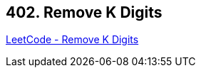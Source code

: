 == 402. Remove K Digits

https://leetcode.com/problems/remove-k-digits/[LeetCode - Remove K Digits]

